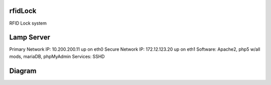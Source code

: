 rfidLock
--------
RFID Lock system

Lamp Server
-----------
Primary Network IP: 10.200.200.11 up on eth0   
Secure Network IP: 172.12.123.20 up on eth1   
Software: Apache2, php5 w/all mods, mariaDB, phpMyAdmin   
Services: SSHD   

Diagram
-------
.. image::rfidLockDiagram.png

